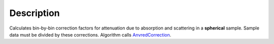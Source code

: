 .. algorithm::

.. summary::

.. alias::

.. properties::

Description
-----------

Calculates bin-by-bin correction factors for attenuation due to
absorption and scattering in a **spherical** sample. Sample data must be
divided by these corrections. Algorithm calls
`AnvredCorrection <AnvredCorrection>`__.

.. algm_categories::
